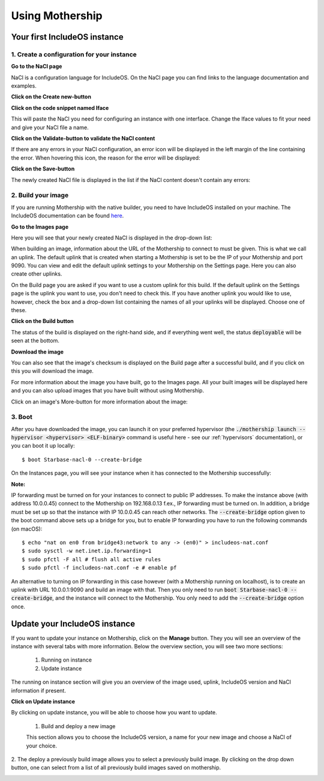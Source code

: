.. _Using-mothership:

Using Mothership
================

Your first IncludeOS instance
-----------------------------

1. Create a configuration for your instance
^^^^^^^^^^^^^^^^^^^^^^^^^^^^^^^^^^^^^^^^^^^

**Go to the NaCl page**

NaCl is a configuration language for IncludeOS. On the NaCl page you can find links to the language documentation and
examples.

.. image:: _static/images/nacl.png

**Click on the Create new-button**

.. image:: _static/images/nacl-create.png

**Click on the code snippet named Iface**

This will paste the NaCl you need for configuring an instance with one interface. Change the Iface values to fit your
need and give your NaCl file a name.

.. image:: _static/images/nacl-create-with-content.png

**Click on the Validate-button to validate the NaCl content**

If there are any errors in your NaCl configuration, an error icon will be displayed in the left margin of the line
containing the error. When hovering this icon, the reason for the error will be displayed:

.. image:: _static/images/nacl-create-with-error.png

**Click on the Save-button**

The newly created NaCl file is displayed in the list if the NaCl content doesn't contain any errors:

.. image:: _static/images/nacl-with-content.png

2. Build your image
^^^^^^^^^^^^^^^^^^^^^^^^^^^^^^^^^^^^^^^^^^^

If you are running Mothership with the native builder, you need to have IncludeOS installed on your machine. The
IncludeOS documentation can be found `here <https://includeos.readthedocs.io>`__.

**Go to the Images page**

Here you will see that your newly created NaCl is displayed in the drop-down list:

.. image:: _static/images/build.png

When building an image, information about the URL of the Mothership to connect to must be given. This is what we call
an uplink. The default uplink that is created when starting a Mothership is set to be the IP of your Mothership and
port 9090. You can view and edit the default uplink settings to your Mothership on the Settings page. Here you can also
create other uplinks.

.. image:: _static/images/settings-uplinks-default.png

On the Build page you are asked if you want to use a custom uplink for this build. If the default uplink on the
Settings page is the uplink you want to use, you don't need to check this. If you have another uplink you would like to
use, however, check the box and a drop-down list containing the names of all your uplinks will be displayed. Choose one
of these.

**Click on the Build button**

The status of the build is displayed on the right-hand side, and if everything went well, the status :code:`deployable`
will be seen at the bottom.

.. image:: _static/images/build-finished.png

**Download the image**

You can also see that the image's checksum is displayed on the Build page after a successful build, and if you click
on this you will download the image.

For more information about the image you have built, go to the Images page. All your built images will be displayed
here and you can also upload images that you have built without using Mothership.

.. image:: _static/images/images-with-content.png

Click on an image's More-button for more information about the image:

.. image:: _static/images/images-more.png

3. Boot
^^^^^^^^^^^^^^^^^^^^^^^^^^^^^^^^^^^^^^^^^^^

After you have downloaded the image, you can launch it on your preferred hypervisor (the
:code:`./mothership launch --hypervisor <hypervisor> <ELF-binary>` command is useful here - see our
:ref:`hypervisors` documentation), or you can boot it up locally:

.. ip forwarding on if uplink 192...., else 10.0.0.1 f.ex.
.. vm.json (net devices, specify uuid if booting locally on mac f.ex.)

::

    $ boot Starbase-nacl-0 --create-bridge

.. image:: _static/images/boot-first-instance.png

On the Instances page, you will see your instance when it has connected to the Mothership successfully:

.. image:: _static/images/instances-with-content.png

**Note:**

IP forwarding must be turned on for your instances to connect to public IP addresses.
To make the instance above (with address 10.0.0.45) connect to the Mothership on 192.168.0.13 f.ex., IP forwarding
must be turned on.
In addition, a bridge must be set up so that the instance with IP 10.0.0.45 can reach other networks.
The :code:`--create-bridge` option given to the boot command above sets up a bridge for you, but to enable IP
forwarding you have to run the following commands (on macOS):

::

    $ echo "nat on en0 from bridge43:network to any -> (en0)" > includeos-nat.conf
    $ sudo sysctl -w net.inet.ip.forwarding=1
    $ sudo pfctl -F all # flush all active rules
    $ sudo pfctl -f includeos-nat.conf -e # enable pf

An alternative to turning on IP forwarding in this case however (with a Mothership running on localhost), is to
create an uplink with URL 10.0.0.1:9090 and build an image with that. Then you only need to run
:code:`boot Starbase-nacl-0 --create-bridge`, and the instance will connect to the Mothership.
You only need to add the :code:`--create-bridge` option once.


Update your IncludeOS instance
------------------------------

If you want to update your instance on Mothership, click on the **Manage** button.
They you will see an overview of the instance with several tabs with more information.
Below the overview section, you will see two more sections:

  1. Running on instance
  2. Update instance

The running on instance section will give you an overview of the image used, uplink, IncludeOS version and NaCl information if present.

.. image:: _static/images/instances-manage.png

**Click on Update instance**

By clicking on update instance, you will be able to choose how you want to update.

  1. Build and deploy a new image

  This section allows you to choose the IncludeOS version, a name for your new image and choose a NaCl of your choice.

2. The deploy a previously build image allows you to select a previously build image.
By clicking on the drop down button, one can select from a list of all previously build images saved on mothership.

.. image:: _static/images/instances-update.png
